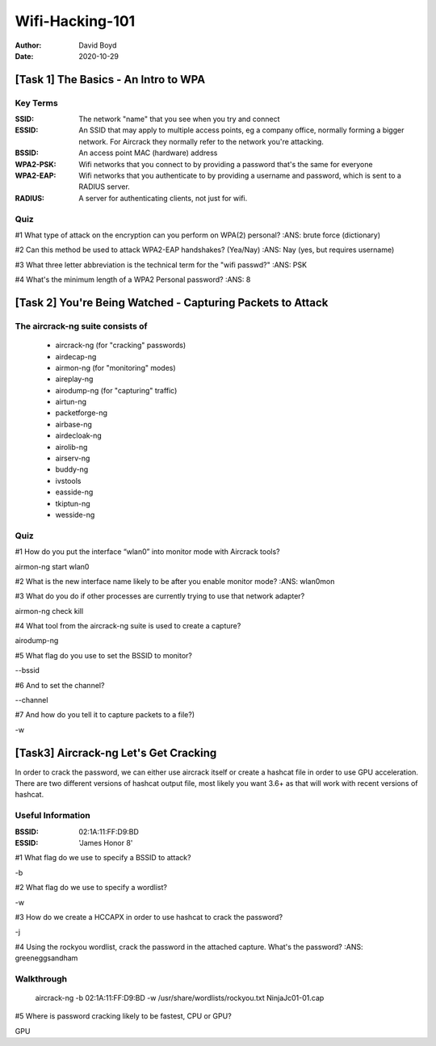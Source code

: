 Wifi-Hacking-101
################
:Author: David Boyd
:Date: 2020-10-29

[Task 1] The Basics - An Intro to WPA
*************************************

Key Terms
=========
:SSID: The network "name" that you see when you try and connect
:ESSID: An SSID that may apply to multiple access points, eg a company
		office, normally forming a bigger network. For Aircrack they normally
		refer to the network you're attacking.
:BSSID: An access point MAC (hardware) address
:WPA2-PSK: Wifi networks that you connect to by providing a
		password that's the same for everyone
:WPA2-EAP: Wifi networks that you authenticate to by
		providing a username and password, which is sent to a RADIUS server.
:RADIUS: A server for authenticating clients, not just for wifi.

Quiz
====

#1 What type of attack on the encryption can you perform on WPA(2) personal?
:ANS: brute force (dictionary)

#2 Can this method be used to attack WPA2-EAP handshakes? (Yea/Nay)
:ANS: Nay (yes, but requires username)

#3 What three letter abbreviation is the technical term for the "wifi passwd?"
:ANS: PSK

#4 What's the minimum length of a WPA2 Personal password?
:ANS: 8

[Task 2] You're Being Watched - Capturing Packets to Attack
***********************************************************

The aircrack-ng suite consists of
==================================

	- aircrack-ng	(for "cracking" passwords)
	- airdecap-ng
	- airmon-ng		(for "monitoring" modes)
	- aireplay-ng
	- airodump-ng	(for "capturing" traffic)
	- airtun-ng
	- packetforge-ng
	- airbase-ng
	- airdecloak-ng
	- airolib-ng
	- airserv-ng
	- buddy-ng
	- ivstools
	- easside-ng
	- tkiptun-ng
	- wesside-ng

Quiz
====

#1 How do you put the interface “wlan0” into monitor mode with Aircrack tools?

airmon-ng start wlan0

#2 What is the new interface name likely to be after you enable monitor mode?
:ANS: wlan0mon

#3 What do you do if other processes are currently trying to use that network
adapter?

airmon-ng check kill

#4 What tool from the aircrack-ng suite is used to create a capture?

airodump-ng

#5 What flag do you use to set the BSSID to monitor?

--bssid

#6 And to set the channel?

--channel

#7 And how do you tell it to capture packets to a file?)

-w

[Task3] Aircrack-ng Let's Get Cracking
**************************************

In order to crack the password, we can either use aircrack itself or create a
hashcat file in order to use GPU acceleration. There are two different versions
of hashcat output file, most likely you want 3.6+ as that will work with recent
versions of hashcat.

Useful Information
==================
:BSSID: 02:1A:11:FF:D9:BD
:ESSID: 'James Honor 8'

#1 What flag do we use to specify a BSSID to attack?

-b

#2 What flag do we use to specify a wordlist?

-w

#3 How do we create a HCCAPX in order to use hashcat to crack the password?

-j

#4 Using the rockyou wordlist, crack the password in the attached capture.
What's the password?
:ANS: greeneggsandham

Walkthrough
===========

	aircrack-ng -b 02:1A:11:FF:D9:BD -w /usr/share/wordlists/rockyou.txt \
	NinjaJc01-01.cap



#5 Where is password cracking likely to be fastest, CPU or GPU?

GPU

